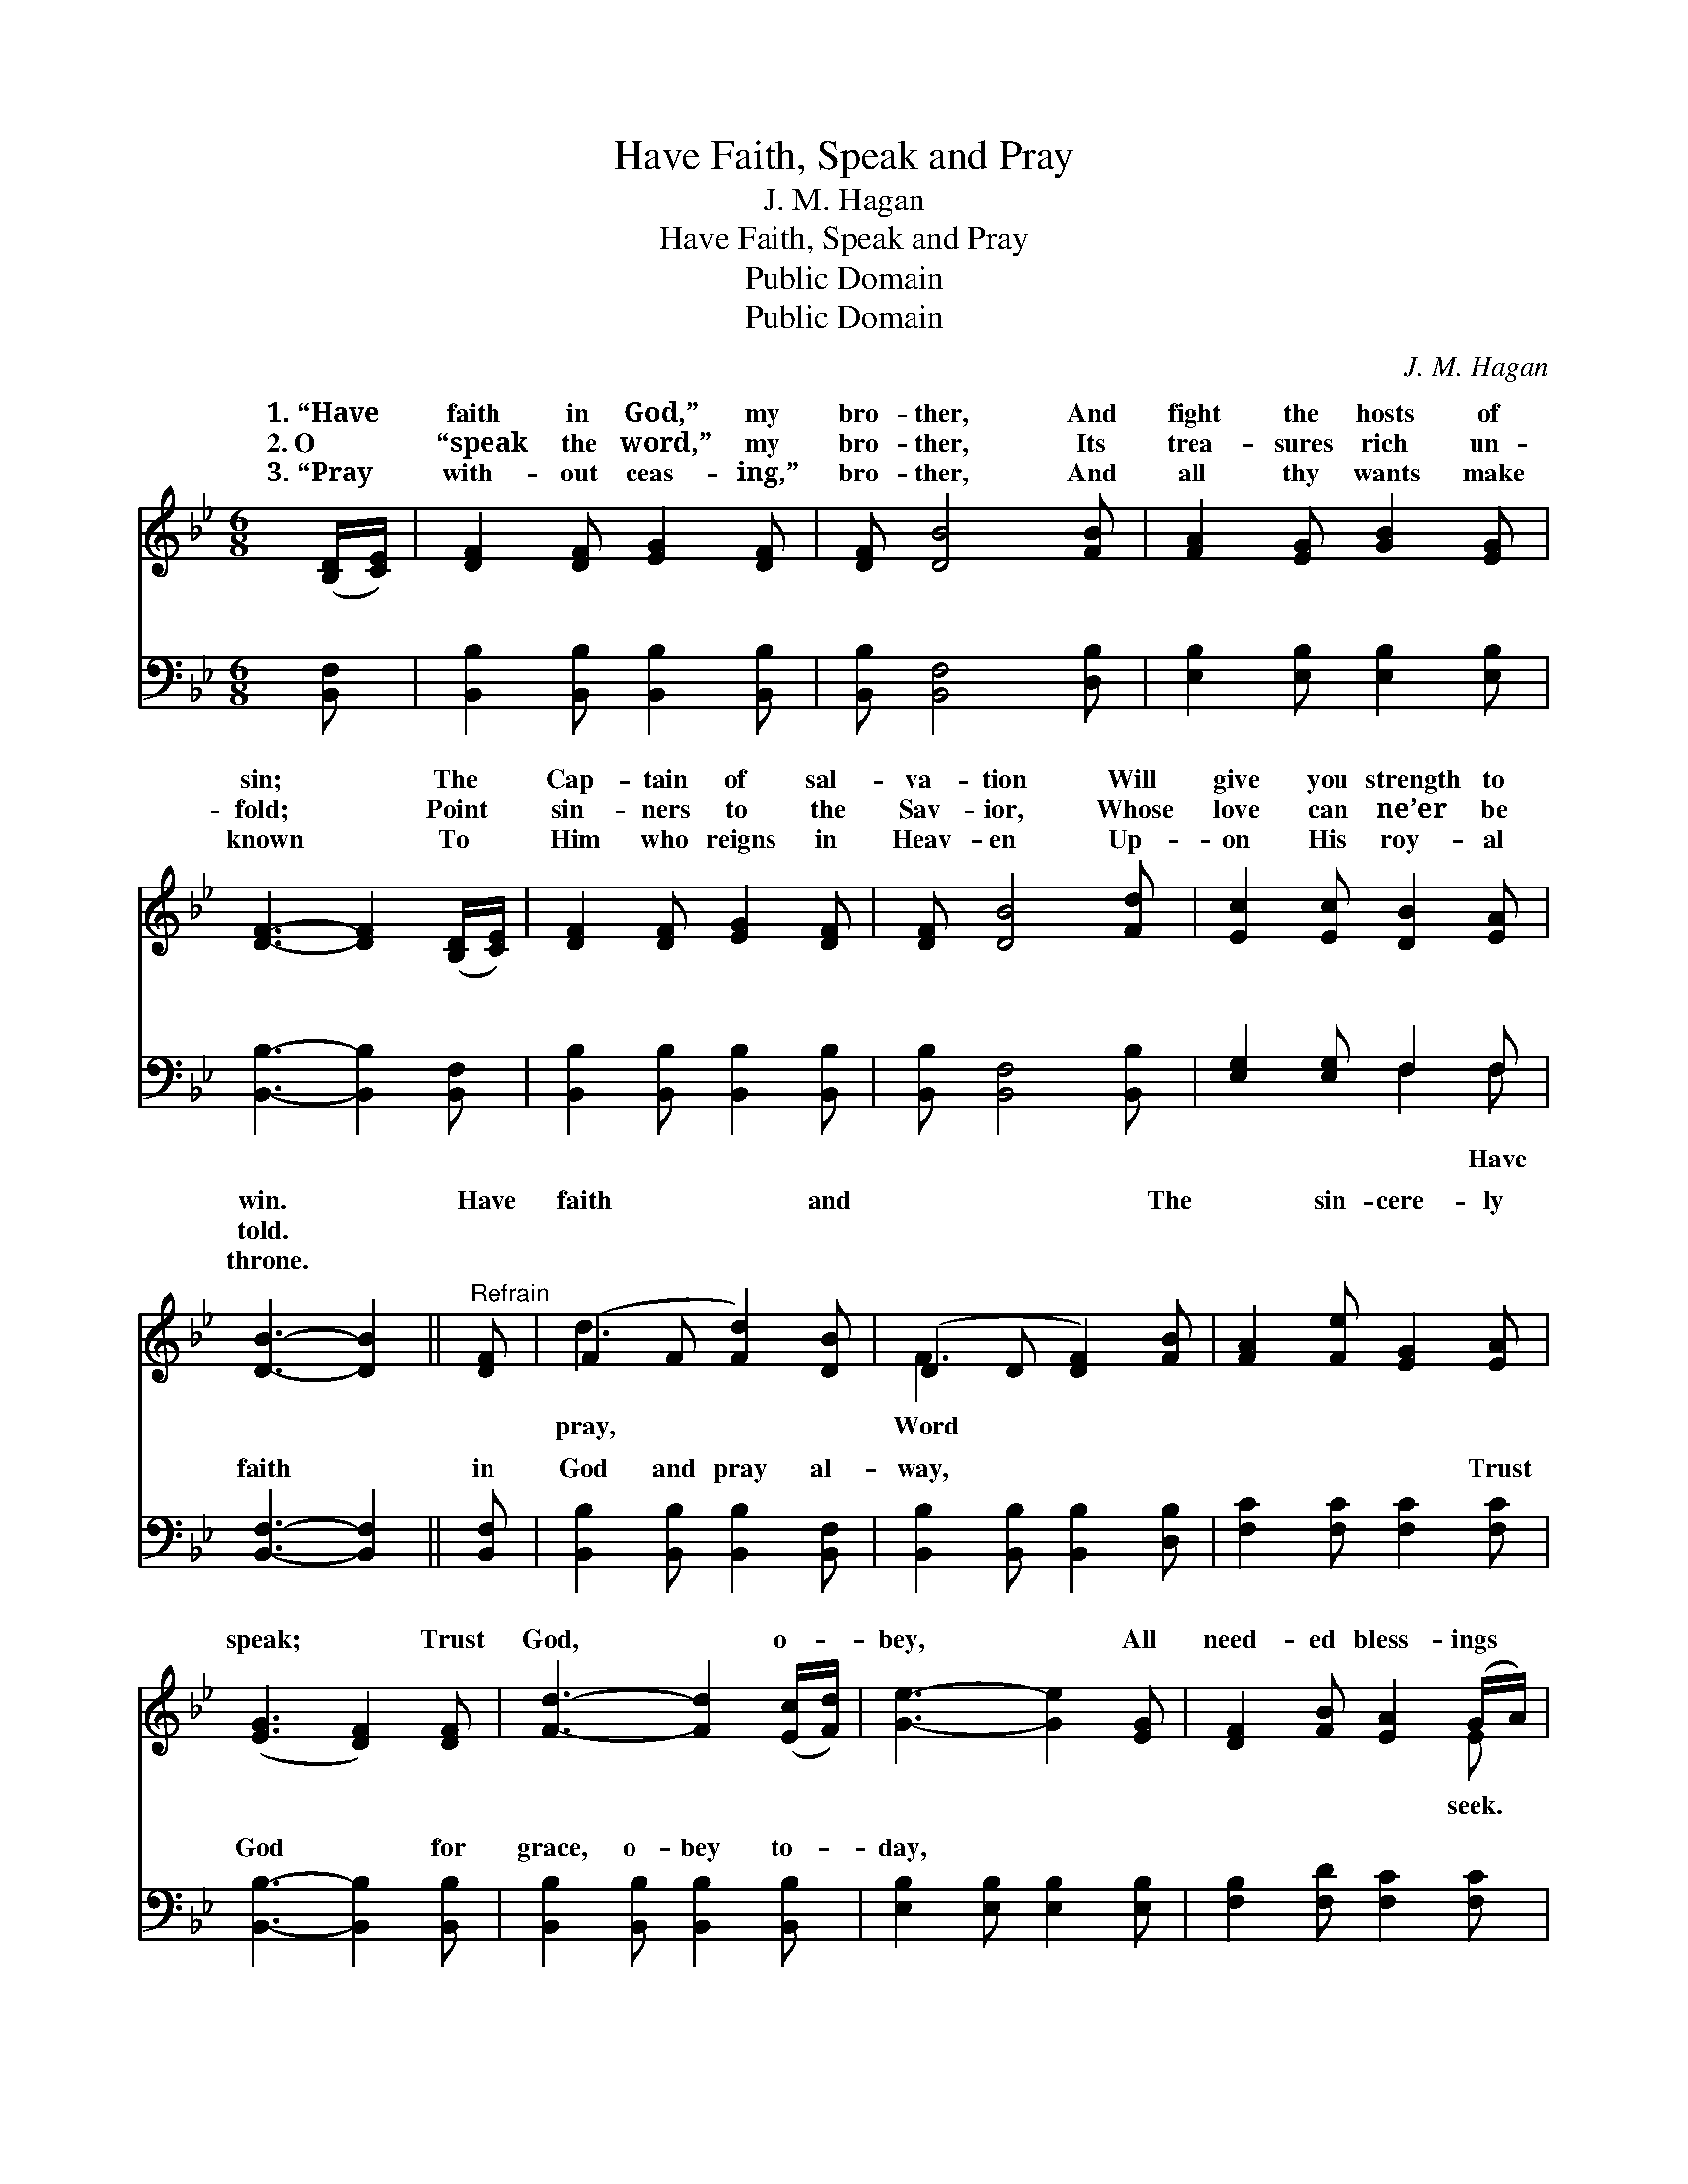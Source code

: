 X:1
T:Have Faith, Speak and Pray
T:J. M. Hagan
T:Have Faith, Speak and Pray
T:Public Domain
T:Public Domain
C:J. M. Hagan
Z:Public Domain
%%score ( 1 2 ) ( 3 4 )
L:1/8
M:6/8
K:Bb
V:1 treble 
V:2 treble 
V:3 bass 
V:4 bass 
V:1
 ([B,D]/[CE]/) | [DF]2 [DF] [EG]2 [DF] | [DF] [DB]4 [FB] | [FA]2 [EG] [GB]2 [EG] | %4
w: 1.~“Have *|faith in God,” my|bro- ther, And|fight the hosts of|
w: 2.~O *|“speak the word,” my|bro- ther, Its|trea- sures rich un-|
w: 3.~“Pray *|with- out ceas- ing,”|bro- ther, And|all thy wants make|
 [DF]3- [DF]2 ([B,D]/[CE]/) | [DF]2 [DF] [EG]2 [DF] | [DF] [DB]4 [Fd] | [Ec]2 [Ec] [DB]2 [EA] | %8
w: sin; * The *|Cap- tain of sal-|va- tion Will|give you strength to|
w: fold; * Point *|sin- ners to the|Sav- ior, Whose|love can ne’er be|
w: known * To *|Him who reigns in|Heav- en Up-|on His roy- al|
 [DB]3- [DB]2 ||"^Refrain" [DF] | (F2 F [Fd]2) [DB] | (D2 D [DF]2) [FB] | [FA]2 [Fe] [EG]2 [EA] | %13
w: win. *|Have|faith * * and|* * * The|* sin- cere- ly|
w: told. *|||||
w: throne. *|||||
 ([EG]3 [DF]2) [DF] | [Fd]3- [Fd]2 ([Ec]/[Fd]/) | [Ge]3- [Ge]2 [EG] | [DF]2 [FB] [EA]2 (G/A/) | %17
w: speak; * Trust|God, * o- *|bey, * All|need- ed bless- ings *|
w: ||||
w: ||||
 [DB]3- [DB]2 |] %18
w: |
w: |
w: |
V:2
 x | x6 | x6 | x6 | x6 | x6 | x6 | x6 | x5 || x | d3- x3 | F3- x3 | x6 | x6 | x6 | x6 | x5 E | %17
w: ||||||||||pray,|Word|||||seek.|
 x5 |] %18
w: |
V:3
 [B,,F,] | [B,,B,]2 [B,,B,] [B,,B,]2 [B,,B,] | [B,,B,] [B,,F,]4 [D,B,] | %3
w: ~|~ ~ ~ ~|~ ~ ~|
 [E,B,]2 [E,B,] [E,B,]2 [E,B,] | [B,,B,]3- [B,,B,]2 [B,,F,] | [B,,B,]2 [B,,B,] [B,,B,]2 [B,,B,] | %6
w: ~ ~ ~ ~|~ * ~|~ ~ ~ ~|
 [B,,B,] [B,,F,]4 [B,,B,] | [E,G,]2 [E,G,] F,2 F, | [B,,F,]3- [B,,F,]2 || [B,,F,] | %10
w: ~ ~ ~|~ ~ ~ ~|faith *|in|
 [B,,B,]2 [B,,B,] [B,,B,]2 [B,,F,] | [B,,B,]2 [B,,B,] [B,,B,]2 [D,B,] | [F,C]2 [F,C] [F,C]2 [F,C] | %13
w: God and pray al-|way, ~ ~ ~|~ ~ ~ Trust|
 [B,,B,]3- [B,,B,]2 [B,,B,] | [B,,B,]2 [B,,B,] [B,,B,]2 [B,,B,] | [E,B,]2 [E,B,] [E,B,]2 [E,B,] | %16
w: God * for|grace, o- bey to-|day, * * *|
 [F,B,]2 [F,D] [F,C]2 [F,C] | [B,,B,]3- [B,,B,]2 |] %18
w: ||
V:4
 x | x6 | x6 | x6 | x6 | x6 | x6 | x3 F,2 F, | x5 || x | x6 | x6 | x6 | x6 | x6 | x6 | x6 | x5 |] %18
w: |||||||~ Have|||||||||||

